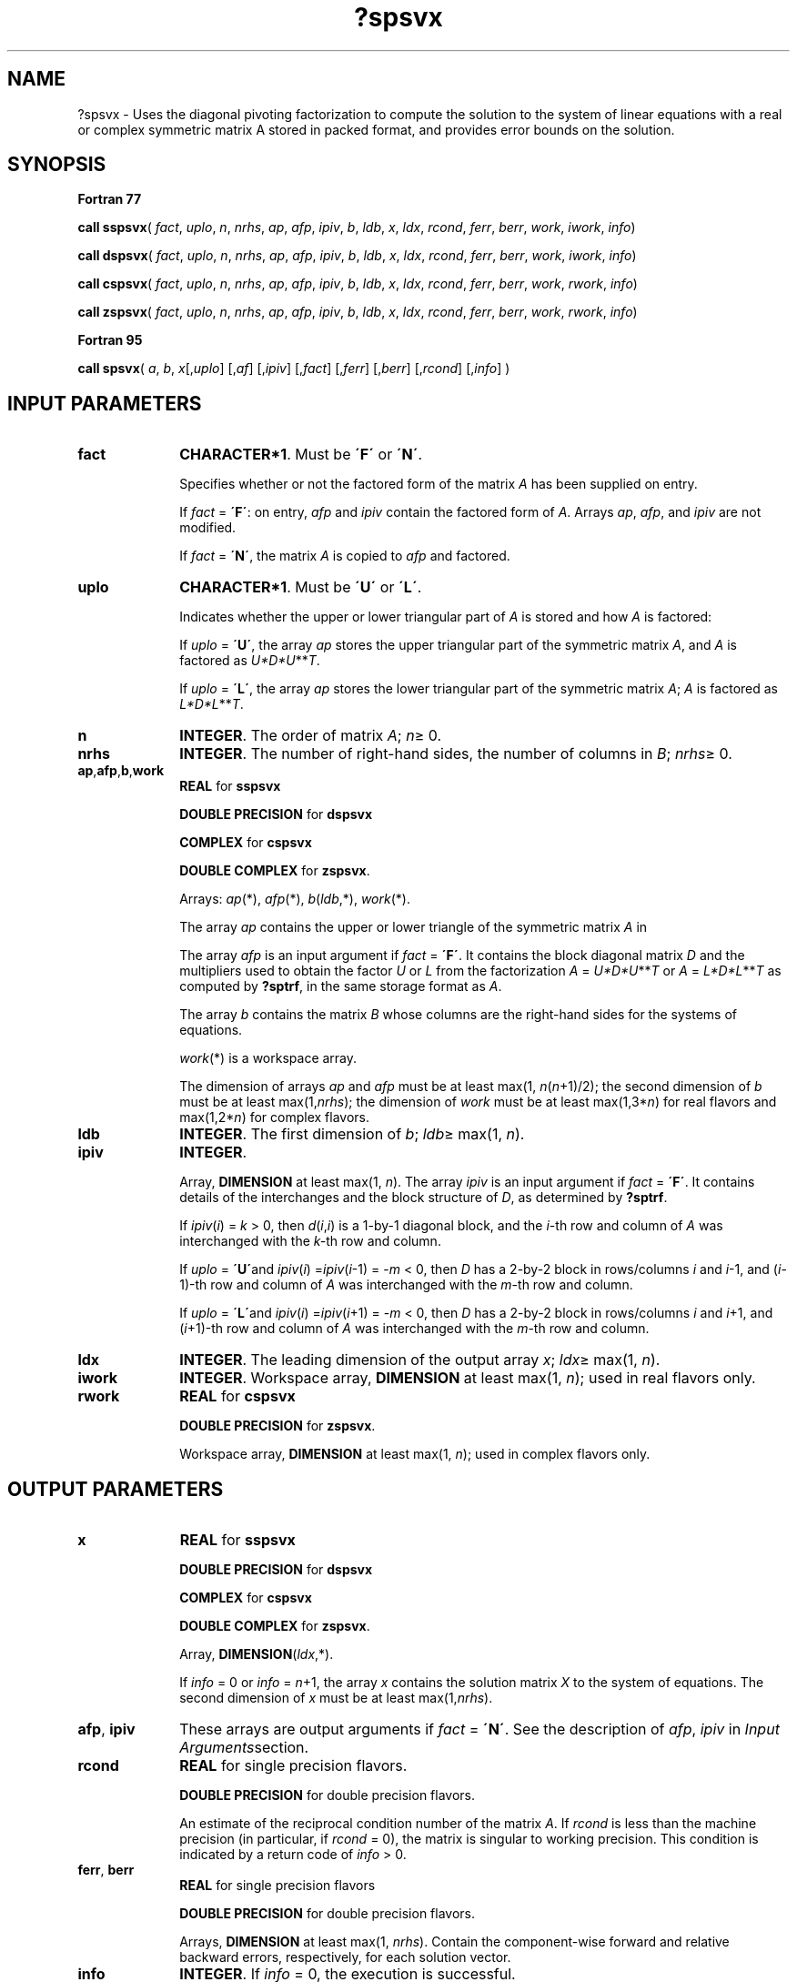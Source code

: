 .\" Copyright (c) 2002 \- 2008 Intel Corporation
.\" All rights reserved.
.\"
.TH ?spsvx 3 "Intel Corporation" "Copyright(C) 2002 \- 2008" "Intel(R) Math Kernel Library"
.SH NAME
?spsvx \- Uses the diagonal pivoting factorization  to compute the solution to the system of linear equations with a real or complex symmetric  matrix A stored in packed format, and provides error bounds on the solution.
.SH SYNOPSIS
.PP
.B Fortran 77
.PP
\fBcall sspsvx\fR( \fIfact\fR, \fIuplo\fR, \fIn\fR, \fInrhs\fR, \fIap\fR, \fIafp\fR, \fIipiv\fR, \fIb\fR, \fIldb\fR, \fIx\fR, \fIldx\fR, \fIrcond\fR, \fIferr\fR, \fIberr\fR, \fIwork\fR, \fIiwork\fR, \fIinfo\fR)
.PP
\fBcall dspsvx\fR( \fIfact\fR, \fIuplo\fR, \fIn\fR, \fInrhs\fR, \fIap\fR, \fIafp\fR, \fIipiv\fR, \fIb\fR, \fIldb\fR, \fIx\fR, \fIldx\fR, \fIrcond\fR, \fIferr\fR, \fIberr\fR, \fIwork\fR, \fIiwork\fR, \fIinfo\fR)
.PP
\fBcall cspsvx\fR( \fIfact\fR, \fIuplo\fR, \fIn\fR, \fInrhs\fR, \fIap\fR, \fIafp\fR, \fIipiv\fR, \fIb\fR, \fIldb\fR, \fIx\fR, \fIldx\fR, \fIrcond\fR, \fIferr\fR, \fIberr\fR, \fIwork\fR, \fIrwork\fR, \fIinfo\fR)
.PP
\fBcall zspsvx\fR( \fIfact\fR, \fIuplo\fR, \fIn\fR, \fInrhs\fR, \fIap\fR, \fIafp\fR, \fIipiv\fR, \fIb\fR, \fIldb\fR, \fIx\fR, \fIldx\fR, \fIrcond\fR, \fIferr\fR, \fIberr\fR, \fIwork\fR, \fIrwork\fR, \fIinfo\fR)
.PP
.B Fortran 95
.PP
\fBcall spsvx\fR( \fIa\fR, \fIb\fR, \fIx\fR[,\fIuplo\fR] [,\fIaf\fR] [,\fIipiv\fR] [,\fIfact\fR] [,\fIferr\fR] [,\fIberr\fR] [,\fIrcond\fR] [,\fIinfo\fR] )
.SH INPUT PARAMETERS

.TP 10
\fBfact\fR
.NL
\fBCHARACTER*1\fR. Must be \fB\'F\'\fR or \fB\'N\'\fR.
.IP
Specifies whether or not the factored form of the matrix \fIA\fR has been supplied on entry.
.IP
If \fIfact\fR = \fB\'F\'\fR:  on entry, \fIafp\fR and \fIipiv\fR contain the factored form of \fIA\fR. Arrays \fIap\fR, \fIafp\fR, and \fIipiv\fR are not modified.
.IP
If \fIfact\fR = \fB\'N\'\fR, the matrix \fIA\fR is copied to \fIafp\fR and factored.
.TP 10
\fBuplo\fR
.NL
\fBCHARACTER*1\fR.  Must be \fB\'U\'\fR or \fB\'L\'\fR.
.IP
Indicates whether the upper or lower triangular part of \fIA\fR is stored and how \fIA\fR is factored: 
.IP
If \fIuplo\fR = \fB\'U\'\fR, the array \fIap\fR stores the upper triangular part of the symmetric matrix \fIA\fR, and \fIA\fR is factored as \fIU*D*U\fR**\fIT\fR. 
.IP
If \fIuplo\fR = \fB\'L\'\fR, the array \fIap\fR stores the lower triangular part of the symmetric matrix \fIA\fR;  \fIA\fR is factored as \fIL*D*L\fR**\fIT\fR.
.TP 10
\fBn\fR
.NL
\fBINTEGER\fR.  The order of matrix \fIA\fR; \fIn\fR\(>= 0.
.TP 10
\fBnrhs\fR
.NL
\fBINTEGER\fR.  The number of right-hand sides, the number of columns in \fIB\fR; \fInrhs\fR\(>= 0.
.TP 10
\fBap\fR,\fBafp\fR,\fBb\fR,\fBwork\fR
.NL
\fBREAL\fR for \fBsspsvx\fR
.IP
\fBDOUBLE PRECISION\fR for \fBdspsvx\fR
.IP
\fBCOMPLEX\fR for \fBcspsvx\fR
.IP
\fBDOUBLE COMPLEX\fR for \fBzspsvx\fR. 
.IP
Arrays: \fIap\fR(*), \fIafp\fR(*), \fIb\fR(\fIldb\fR,*), \fIwork\fR(*).
.IP
The array \fIap\fR contains the upper or lower triangle of the symmetric matrix \fIA\fR in 
.IP
The array \fIafp\fR is an input argument if \fIfact\fR = \fB\'F\'\fR. It contains the block diagonal matrix \fID\fR and the multipliers used to obtain the factor \fIU\fR or \fIL\fR from the factorization \fIA\fR = \fIU*D*U\fR**\fIT\fR or \fIA\fR = \fIL*D*L\fR**\fIT\fR as computed by \fB?sptrf\fR, in the same storage format as \fIA\fR.
.IP
The array \fIb\fR contains the matrix \fIB\fR whose columns are the right-hand sides for the systems of equations.
.IP
\fIwork\fR(*) is a workspace array.
.IP
The dimension of arrays \fIap\fR and \fIafp\fR must be at least max(1, \fIn\fR(\fIn\fR+1)/2); the second dimension of \fIb\fR must be at least max(1,\fInrhs\fR); the dimension of \fIwork\fR must be at least max(1,3*\fIn\fR) for real flavors and max(1,2*\fIn\fR) for complex flavors.
.TP 10
\fBldb\fR
.NL
\fBINTEGER\fR.  The first dimension of \fIb\fR; \fIldb\fR\(>= max(1, \fIn\fR).
.TP 10
\fBipiv\fR
.NL
\fBINTEGER\fR.
.IP
Array, \fBDIMENSION\fR at least max(1, \fIn\fR). The array \fIipiv\fR is an input argument if \fIfact\fR = \fB\'F\'\fR. It contains  details of the interchanges and the block structure of \fID\fR, as determined by \fB?sptrf\fR. 
.IP
If \fIipiv\fR(\fIi\fR) = \fIk\fR > 0, then \fId\fR(\fIi\fR,\fIi\fR) is a 1-by-1 diagonal block, and the \fIi\fR-th row and column of \fIA\fR was interchanged with the \fIk-\fRth row and column. 
.IP
If \fIuplo\fR = \fB\'U\'\fRand \fIipiv\fR(\fIi\fR) =\fIipiv\fR(\fIi\fR-1) = -\fIm\fR < 0, then \fID\fR has a 2-by-2 block in rows/columns \fIi\fR and \fIi\fR-1, and (\fIi\fR-1)-th row and column of \fIA\fR was interchanged with the \fIm\fR-th row and column. 
.IP
If \fIuplo\fR = \fB\'L\'\fRand \fIipiv\fR(\fIi\fR) =\fIipiv\fR(\fIi\fR+1) = -\fIm\fR < 0, then \fID\fR has a 2-by-2 block in rows/columns \fIi\fR and \fIi\fR+1, and (\fIi\fR+1)-th row and column of \fIA\fR was interchanged with the \fIm\fR-th row and column. 
.TP 10
\fBldx\fR
.NL
\fBINTEGER\fR.  The leading dimension of the output array \fIx\fR; \fIldx\fR\(>= max(1, \fIn\fR).
.TP 10
\fBiwork\fR
.NL
\fBINTEGER\fR.  Workspace array, \fBDIMENSION\fR at least max(1, \fIn\fR); used in real flavors only. 
.TP 10
\fBrwork\fR
.NL
\fBREAL\fR for \fBcspsvx\fR
.IP
\fBDOUBLE PRECISION\fR for \fBzspsvx\fR. 
.IP
Workspace array, \fBDIMENSION\fR at least max(1, \fIn\fR); used in complex flavors only. 
.SH OUTPUT PARAMETERS

.TP 10
\fBx\fR
.NL
\fBREAL\fR for \fBsspsvx\fR
.IP
\fBDOUBLE PRECISION\fR for \fBdspsvx\fR
.IP
\fBCOMPLEX\fR for \fBcspsvx\fR
.IP
\fBDOUBLE COMPLEX\fR for \fBzspsvx\fR.
.IP
Array, \fBDIMENSION\fR(\fIldx\fR,*).
.IP
If \fIinfo\fR = 0 or \fIinfo\fR = \fIn\fR+1, the array \fIx\fR contains the solution matrix \fIX\fR to the system of equations. The second dimension of \fIx\fR must be at least max(1,\fInrhs\fR).
.TP 10
\fBafp\fR, \fBipiv\fR
.NL
These arrays are output arguments if \fIfact\fR = \fB\'N\'\fR. See the description of \fIafp\fR, \fIipiv\fR in \fIInput Arguments\fRsection.
.TP 10
\fBrcond\fR
.NL
\fBREAL\fR for single precision flavors.
.IP
\fBDOUBLE PRECISION\fR for double precision flavors. 
.IP
An estimate of the reciprocal condition number of the matrix \fIA\fR. If \fIrcond\fR is less than the machine precision (in particular, if \fIrcond\fR = 0), the matrix is singular to working precision.  This condition is indicated by a return code of \fIinfo\fR > 0.
.TP 10
\fBferr\fR, \fBberr\fR
.NL
\fBREAL\fR for single precision flavors
.IP
\fBDOUBLE PRECISION\fR for double precision flavors. 
.IP
Arrays, \fBDIMENSION\fR at least max(1, \fInrhs\fR). Contain the component-wise forward and relative backward errors, respectively, for each solution vector.
.TP 10
\fBinfo\fR
.NL
\fBINTEGER\fR. If \fIinfo\fR = 0, the execution is successful. 
.IP
If \fIinfo\fR = \fI-i\fR, the \fIi\fR-th parameter had an illegal value. 
.IP
If \fIinfo\fR = \fIi\fR, and \fIi\fR\(<=\fIn\fR, then \fId\fR(\fIi\fR,\fIi\fR) is exactly zero. The factorization has been completed, but the block diagonal matrix \fID\fR is exactly singular, so the solution  and error bounds could not be computed; \fIrcond\fR = 0 is returned. 
.IP
If \fIinfo\fR = \fIi\fR, and \fIi\fR = \fIn\fR + 1, then \fID\fR is nonsingular, but \fIrcond\fR is less than machine precision, meaning that the matrix is singular to working precision. Nevertheless, the  solution and error bounds are computed because there are a number of situations where the  computed solution can be more accurate than the value of \fIrcond\fR would suggest.
.SH FORTRAN 95 INTERFACE NOTES
.PP
.PP
Routines in Fortran 95 interface have fewer arguments in the calling sequence than their Fortran 77  counterparts. For general conventions applied to skip redundant or reconstructible arguments, see Fortran 95  Interface Conventions.
.PP
Specific details for the routine \fBspsvx\fR interface are as follows:
.TP 10
\fBa\fR
.NL
Stands for argument \fIap\fR in Fortan 77 interface. Holds the array \fIA\fR of size (\fIn\fR*(\fIn\fR+1)/2).
.TP 10
\fBb\fR
.NL
Holds the matrix \fIB\fR of size (\fIn\fR,\fInrhs\fR).
.TP 10
\fBx\fR
.NL
Holds the matrix \fIX\fR of size (\fIn\fR,\fInrhs\fR).
.TP 10
\fBaf\fR
.NL
Stands for argument \fIafp\fR in Fortan 77 interface. Holds the array \fIAF\fR of size (\fIn\fR*(\fIn\fR+1)/2).
.TP 10
\fBipiv\fR
.NL
Holds the vector of length (\fIn\fR).
.TP 10
\fBferr\fR
.NL
Holds the vector of length (\fInrhs\fR).
.TP 10
\fBberr\fR
.NL
Holds the vector of length (\fInrhs\fR).
.TP 10
\fBuplo\fR
.NL
Must be \fB\'U\'\fR or \fB\'L\'\fR. The default value is \fB\'U\'\fR.
.TP 10
\fBfact\fR
.NL
Must be \fB\'N\'\fR or \fB\'F\'\fR. The default value is \fB\'N\'\fR. If \fIfact\fR = \fB\'F\'\fR, then both arguments \fIaf\fR and \fIipiv\fR must be present; otherwise, an error is returned.
